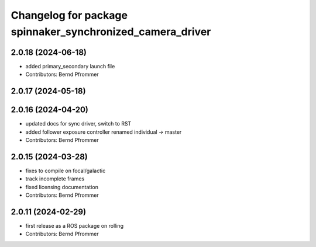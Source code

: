 ^^^^^^^^^^^^^^^^^^^^^^^^^^^^^^^^^^^^^^^^^^^^^^^^^^^^^^^^^^
Changelog for package spinnaker_synchronized_camera_driver
^^^^^^^^^^^^^^^^^^^^^^^^^^^^^^^^^^^^^^^^^^^^^^^^^^^^^^^^^^

2.0.18 (2024-06-18)
-------------------
* added primary_secondary launch file
* Contributors: Bernd Pfrommer

2.0.17 (2024-05-18)
-------------------

2.0.16 (2024-04-20)
-------------------
* updated docs for sync driver, switch to RST
* added follower exposure controller renamed individual -> master
* Contributors: Bernd Pfrommer

2.0.15 (2024-03-28)
-------------------
* fixes to compile on focal/galactic
* track incomplete frames
* fixed licensing documentation
* Contributors: Bernd Pfrommer

2.0.11 (2024-02-29)
-------------------
* first release as a ROS package on rolling
* Contributors: Bernd Pfrommer
